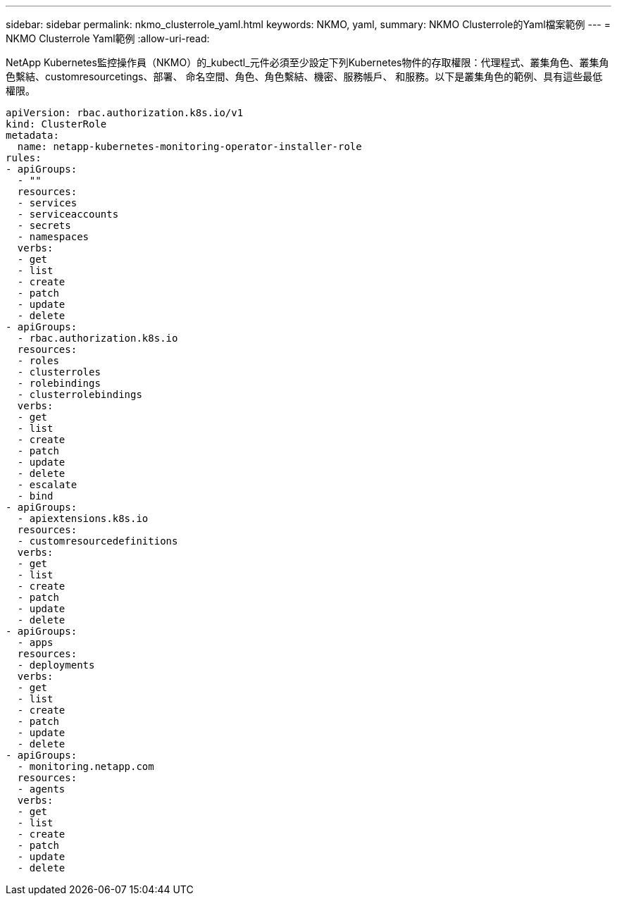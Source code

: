 ---
sidebar: sidebar 
permalink: nkmo_clusterrole_yaml.html 
keywords: NKMO, yaml, 
summary: NKMO Clusterrole的Yaml檔案範例 
---
= NKMO Clusterrole Yaml範例
:allow-uri-read: 


[role="lead"]
NetApp Kubernetes監控操作員（NKMO）的_kubectl_元件必須至少設定下列Kubernetes物件的存取權限：代理程式、叢集角色、叢集角色繫結、customresourcetings、部署、 命名空間、角色、角色繫結、機密、服務帳戶、 和服務。以下是叢集角色的範例、具有這些最低權限。

[listing]
----
apiVersion: rbac.authorization.k8s.io/v1
kind: ClusterRole
metadata:
  name: netapp-kubernetes-monitoring-operator-installer-role
rules:
- apiGroups:
  - ""
  resources:
  - services
  - serviceaccounts
  - secrets
  - namespaces
  verbs:
  - get
  - list
  - create
  - patch
  - update
  - delete
- apiGroups:
  - rbac.authorization.k8s.io
  resources:
  - roles
  - clusterroles
  - rolebindings
  - clusterrolebindings
  verbs:
  - get
  - list
  - create
  - patch
  - update
  - delete
  - escalate
  - bind
- apiGroups:
  - apiextensions.k8s.io
  resources:
  - customresourcedefinitions
  verbs:
  - get
  - list
  - create
  - patch
  - update
  - delete
- apiGroups:
  - apps
  resources:
  - deployments
  verbs:
  - get
  - list
  - create
  - patch
  - update
  - delete
- apiGroups:
  - monitoring.netapp.com
  resources:
  - agents
  verbs:
  - get
  - list
  - create
  - patch
  - update
  - delete
----